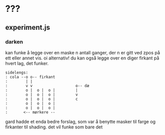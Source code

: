 * ???
** experiment.js
*** darken
    kan funke å legge over en maske n antall ganger, der n er gitt ved zpos på ett eller annet vis.
    oi alternativ! du kan også legge over en diger firkant på hvert lag, det funker.
    #+BEGIN_EXAMPLE
    sidelengs:
    : cola --o o-- firkant
    :        | |
    :        v v                   o-- dæ
    :        o |  o |  o |         |
    :        o |  o |  o |         v
    :        o |  o |  o |         c
    :        o |  o |  o |
    :        o |  o |  o |
    :       <-- mørkere --
    #+END_EXAMPLE
    gard hadde et enda bedre forslag, som var å benytte masker til farge og firkanter til shading.
    det vil funke som bare det
